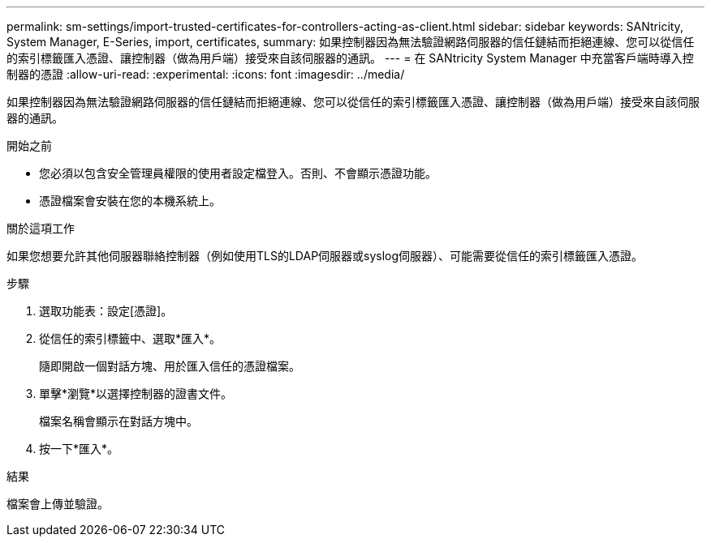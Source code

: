 ---
permalink: sm-settings/import-trusted-certificates-for-controllers-acting-as-client.html 
sidebar: sidebar 
keywords: SANtricity, System Manager, E-Series, import, certificates, 
summary: 如果控制器因為無法驗證網路伺服器的信任鏈結而拒絕連線、您可以從信任的索引標籤匯入憑證、讓控制器（做為用戶端）接受來自該伺服器的通訊。 
---
= 在 SANtricity System Manager 中充當客戶端時導入控制器的憑證
:allow-uri-read: 
:experimental: 
:icons: font
:imagesdir: ../media/


[role="lead"]
如果控制器因為無法驗證網路伺服器的信任鏈結而拒絕連線、您可以從信任的索引標籤匯入憑證、讓控制器（做為用戶端）接受來自該伺服器的通訊。

.開始之前
* 您必須以包含安全管理員權限的使用者設定檔登入。否則、不會顯示憑證功能。
* 憑證檔案會安裝在您的本機系統上。


.關於這項工作
如果您想要允許其他伺服器聯絡控制器（例如使用TLS的LDAP伺服器或syslog伺服器）、可能需要從信任的索引標籤匯入憑證。

.步驟
. 選取功能表：設定[憑證]。
. 從信任的索引標籤中、選取*匯入*。
+
隨即開啟一個對話方塊、用於匯入信任的憑證檔案。

. 單擊*瀏覽*以選擇控制器的證書文件。
+
檔案名稱會顯示在對話方塊中。

. 按一下*匯入*。


.結果
檔案會上傳並驗證。
